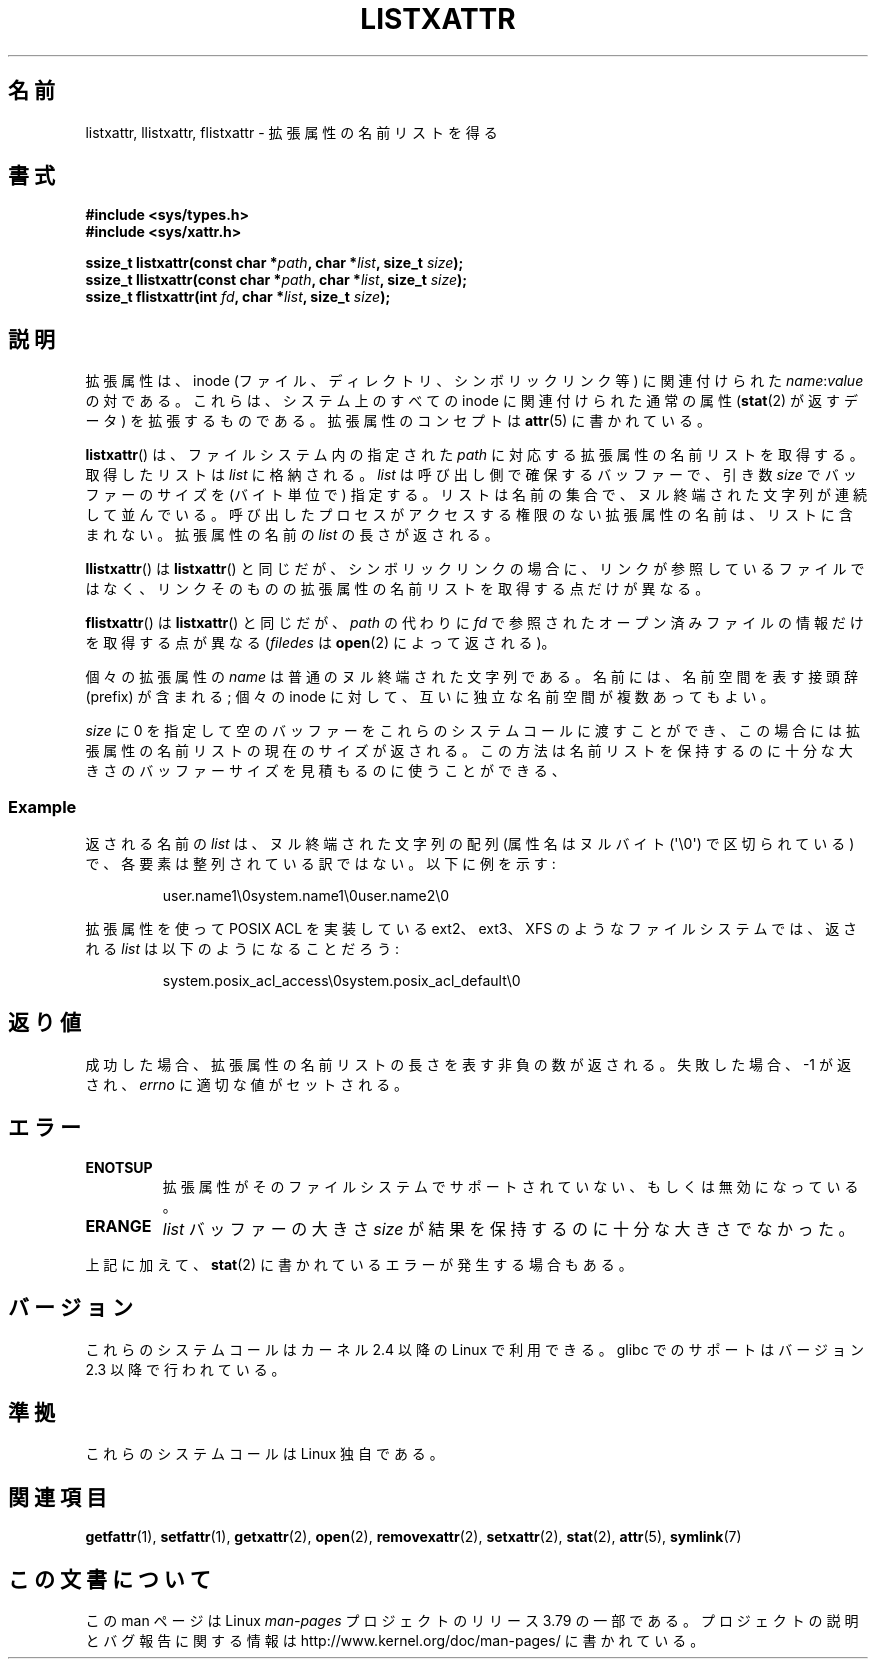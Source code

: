.\" Copyright (C) Andreas Gruenbacher, February 2001
.\" Copyright (C) Silicon Graphics Inc, September 2001
.\"
.\" %%%LICENSE_START(GPLv2+_DOC_FULL)
.\" This is free documentation; you can redistribute it and/or
.\" modify it under the terms of the GNU General Public License as
.\" published by the Free Software Foundation; either version 2 of
.\" the License, or (at your option) any later version.
.\"
.\" The GNU General Public License's references to "object code"
.\" and "executables" are to be interpreted as the output of any
.\" document formatting or typesetting system, including
.\" intermediate and printed output.
.\"
.\" This manual is distributed in the hope that it will be useful,
.\" but WITHOUT ANY WARRANTY; without even the implied warranty of
.\" MERCHANTABILITY or FITNESS FOR A PARTICULAR PURPOSE.  See the
.\" GNU General Public License for more details.
.\"
.\" You should have received a copy of the GNU General Public
.\" License along with this manual; if not, see
.\" <http://www.gnu.org/licenses/>.
.\" %%%LICENSE_END
.\"
.\"*******************************************************************
.\"
.\" This file was generated with po4a. Translate the source file.
.\"
.\"*******************************************************************
.\"
.\" Japanese Version Copyright (c) 2003  Akihiro MOTOKI
.\"         all rights reserved.
.\" Translated Tue Jul  8 04:17:12 JST 2003
.\"         by Akihiro MOTOKI <amotoki@dd.iij4u.or.jp>
.\" Updated 2013-05-01, Akihiro MOTOKI <amotoki@gmail.com>
.\"
.TH LISTXATTR 2 2014\-02\-06 Linux "Linux Programmer's Manual"
.SH 名前
listxattr, llistxattr, flistxattr \- 拡張属性の名前リストを得る
.SH 書式
.fam C
.nf
\fB#include <sys/types.h>\fP
\fB#include <sys/xattr.h>\fP
.sp
\fBssize_t listxattr(const char\ *\fP\fIpath\fP\fB, char\ *\fP\fIlist\fP\fB, size_t \fP\fIsize\fP\fB);\fP
\fBssize_t llistxattr(const char\ *\fP\fIpath\fP\fB, char\ *\fP\fIlist\fP\fB, size_t \fP\fIsize\fP\fB);\fP
\fBssize_t flistxattr(int \fP\fIfd\fP\fB, char\ *\fP\fIlist\fP\fB, size_t \fP\fIsize\fP\fB);\fP
.fi
.fam T
.SH 説明
拡張属性は、inode (ファイル、ディレクトリ、シンボリックリンク等) に 関連付けられた \fIname\fP:\fIvalue\fP の対である。
これらは、システム上のすべての inode に関連付けられた通常の属性 (\fBstat\fP(2)  が返すデータ) を拡張するものである。
拡張属性のコンセプトは \fBattr\fP(5)  に書かれている。
.PP
\fBlistxattr\fP()  は、ファイルシステム内の指定された \fIpath\fP に対応する拡張属性の名前リストを取得する。取得したリストは
\fIlist\fP に格納される。 \fIlist\fP は呼び出し側で確保するバッファーで、引き数 \fIsize\fP でバッファーのサイズを (バイト単位で)
指定する。リストは名前の集合で、ヌル終端された文字列が連続して並んでいる。呼び出したプロセスがアクセスする権限のない拡張属性の名前は、リストに含まれない。拡張属性の名前の
\fIlist\fP の長さが返される。
.PP
\fBllistxattr\fP()  は \fBlistxattr\fP()  と同じだが、シンボリックリンクの場合に、リンクが参照しているファイル
ではなく、リンクそのものの拡張属性の名前リストを取得する点だけが異なる。
.PP
\fBflistxattr\fP()  は \fBlistxattr\fP()  と同じだが、 \fIpath\fP の代わりに \fIfd\fP
で参照されたオープン済みファイルの情報だけを取得する点が異なる (\fIfiledes\fP は \fBopen\fP(2)  によって返される)。
.PP
個々の拡張属性の \fIname\fP は普通のヌル終端された文字列である。 名前には、名前空間を表す接頭辞 (prefix) が含まれる; 個々の
inode に対して、互いに独立な名前空間が複数あってもよい。
.PP
\fIsize\fP に 0 を指定して空のバッファーをこれらのシステムコールに渡すことができ、 この場合には拡張属性の名前リストの現在のサイズが返される。
この方法は名前リストを保持するのに十分な大きさのバッファーサイズを 見積もるのに使うことができる、
.SS Example
返される名前の \fIlist\fP は、ヌル終端された文字列の配列 (属性名はヌルバイト (\(aq\e0\(aq)  で区切られている)
で、各要素は整列されている訳ではない。 以下に例を示す:
.fam C
.RS
.nf

user.name1\e0system.name1\e0user.name2\e0
.fi
.RE
.fam T
.P
拡張属性を使って POSIX ACL を実装している ext2、ext3、XFS のようなファイル システムでは、返される \fIlist\fP
は以下のようになることだろう:
.fam C
.RS
.nf

system.posix_acl_access\e0system.posix_acl_default\e0
.fi
.RE
.fam T
.SH 返り値
成功した場合、拡張属性の名前リストの長さを表す非負の数が返される。 失敗した場合、 \-1 が返され、 \fIerrno\fP に適切な値がセットされる。
.SH エラー
.TP 
\fBENOTSUP\fP
拡張属性がそのファイルシステムでサポートされていない、 もしくは無効になっている。
.TP 
\fBERANGE\fP
\fIlist\fP バッファーの大きさ \fIsize\fP が結果を保持するのに十分な大きさでなかった。
.PP
上記に加えて、 \fBstat\fP(2) に書かれているエラーが発生する場合もある。
.SH バージョン
これらのシステムコールはカーネル 2.4 以降の Linux で利用できる。 glibc でのサポートはバージョン 2.3 以降で行われている。
.SH 準拠
.\" .SH AUTHORS
.\" Andreas Gruenbacher,
.\" .RI < a.gruenbacher@computer.org >
.\" and the SGI XFS development team,
.\" .RI < linux-xfs@oss.sgi.com >.
.\" Please send any bug reports or comments to these addresses.
これらのシステムコールは Linux 独自である。
.SH 関連項目
\fBgetfattr\fP(1), \fBsetfattr\fP(1), \fBgetxattr\fP(2), \fBopen\fP(2),
\fBremovexattr\fP(2), \fBsetxattr\fP(2), \fBstat\fP(2), \fBattr\fP(5), \fBsymlink\fP(7)
.SH この文書について
この man ページは Linux \fIman\-pages\fP プロジェクトのリリース 3.79 の一部
である。プロジェクトの説明とバグ報告に関する情報は
http://www.kernel.org/doc/man\-pages/ に書かれている。
